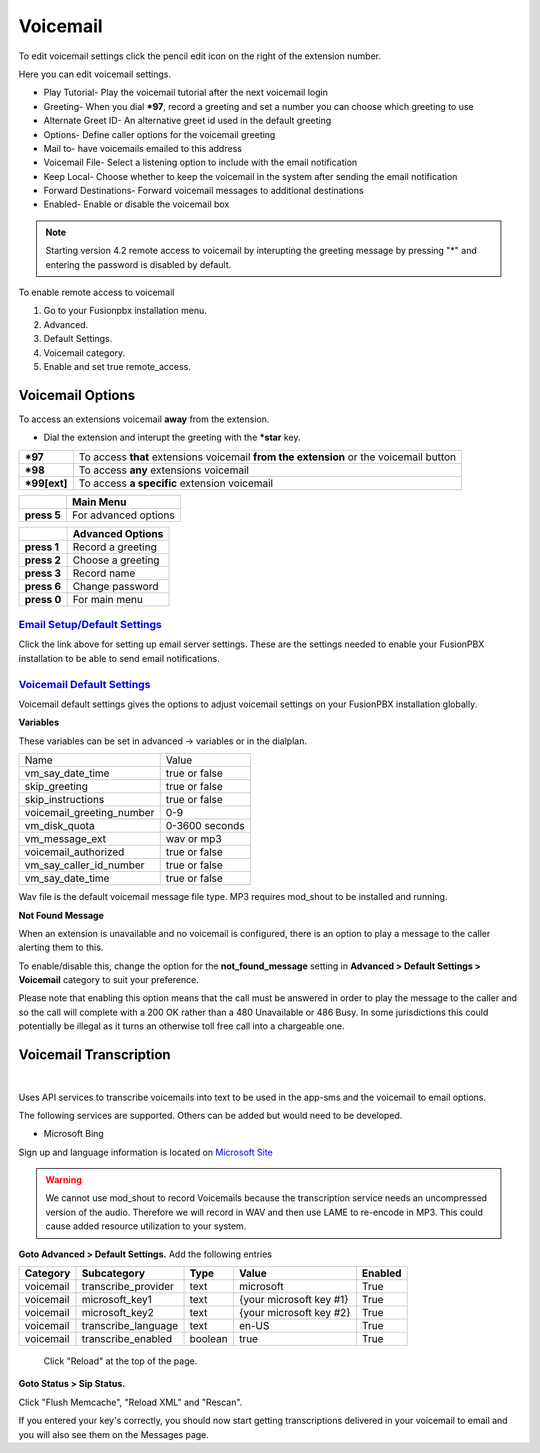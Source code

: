 ##########
Voicemail
##########


To edit voicemail settings click the pencil edit icon on the right of the extension number.

.. image:: ../_static/images/voicemail/fusionpbx_voicemail.jpg
        :scale: 85%


Here you can edit voicemail settings.

*  Play Tutorial- Play the voicemail tutorial after the next voicemail login
*  Greeting- When you dial ***97**, record a greeting and set a number you can choose which greeting to use
*  Alternate Greet ID- An alternative greet id used in the default greeting 
*  Options- Define caller options for the voicemail greeting
*  Mail to- have voicemails emailed to this address
*  Voicemail File- Select a listening option to include with the email notification
*  Keep Local- Choose whether to keep the voicemail in the system after sending the email notification
*  Forward Destinations- Forward voicemail messages to additional destinations
*  Enabled- Enable or disable the voicemail box

.. image:: ../_static/images/voicemail/fusionpbx_voicemail2.jpg
        :scale: 85%

.. note::

 Starting version 4.2 remote access to voicemail by interupting the greeting message by pressing "*" and entering the password is disabled by default.

To enable remote access to voicemail

1. Go to your Fusionpbx installation menu.
2. Advanced.
3. Default Settings.
4. Voicemail category.
5. Enable and set true remote_access.

Voicemail Options
====================


To access an extensions voicemail **away** from the extension.

*  Dial the extension and interupt the greeting with the ***star** key.

+-------------+-----------------------+------------------------------+-----------------------------------+
| ***97**     | To access **that** extensions voicemail **from the extension** or the voicemail button   |
+-------------+-----------------------+------------------------------+-----------------------------------+
| ***98**     | To access **any** extensions voicemail                                                   |
+-------------+-----------------------+------------------------------+-----------------------------------+
| ***99[ext]**| To access **a specific** extension voicemail                                             |
+-------------+-----------------------+------------------------------+-----------------------------------+


+-------------+-----------------------+
|             |   **Main Menu**       |
+-------------+-----------------------+
| **press 5** | For advanced options  |
+-------------+-----------------------+


+-------------+-----------------------+
|             | **Advanced Options**  |
+-------------+-----------------------+
| **press 1** | Record a greeting     |
+-------------+-----------------------+
| **press 2** | Choose a greeting     |
+-------------+-----------------------+
| **press 3** | Record name           |
+-------------+-----------------------+
| **press 6** | Change password       |
+-------------+-----------------------+
| **press 0** | For main menu         |
+-------------+-----------------------+

`Email Setup/Default Settings <http://docs.fusionpbx.com/en/latest/advanced/default_settings.html#email>`_
^^^^^^^^^^^^^^^^^^^^^^^^^^^^^^^^^^^^^^^^^^^^^^^^^^^^^^^^^^^^^^^^^^^^^^^^^^^^^^^^^^^^^^^^^^^^^^^^^^^^^^^^^^^^^^^^
Click the link above for setting up email server settings.  These are the settings needed to enable your FusionPBX installation to be able to send email notifications.

`Voicemail Default Settings`_
^^^^^^^^^^^^^^^^^^^^^^^^^^^^^^^^^^^^^^


Voicemail default settings gives the options to adjust voicemail settings on your FusionPBX installation globally.

**Variables**

These variables can be set in advanced -> variables or in the dialplan.

+---------------------------+----------------+
| Name                      | Value          |
+---------------------------+----------------+
| vm_say_date_time          | true or false  |
+---------------------------+----------------+
| skip_greeting             | true or false  |
+---------------------------+----------------+
| skip_instructions         | true or false  |
+---------------------------+----------------+
| voicemail_greeting_number | 0-9            |
+---------------------------+----------------+
| vm_disk_quota             | 0-3600 seconds |
+---------------------------+----------------+
| vm_message_ext            | wav or mp3     | 
+---------------------------+----------------+
| voicemail_authorized      | true or false  | 
+---------------------------+----------------+
| vm_say_caller_id_number   | true or false  | 
+---------------------------+----------------+
| vm_say_date_time          | true or false  | 
+---------------------------+----------------+

Wav file is the default voicemail message file type.
MP3 requires mod_shout to be installed and running.

**Not Found Message**

When an extension is unavailable and no voicemail is configured, there is an option to play a message to the caller alerting them to this.

To enable/disable this, change the option for the **not_found_message** setting in **Advanced > Default Settings > Voicemail** category to suit your preference.

Please note that enabling this option means that the call must be answered in order to play the message to the caller and so the call will complete with a 200 OK rather than a 480 Unavailable or 486 Busy. In some jurisdictions this could potentially be illegal as it turns an otherwise toll free call into a chargeable one.

Voicemail Transcription
====================

|

Uses API services to transcribe voicemails into text to be used in the app-sms and the voicemail to email options.

The following services are supported. Others can be added but would need to be developed.

*  Microsoft Bing
Sign up and language information is located on `Microsoft Site <https://www.microsoft.com/cognitive-services/en-us/Speech-api/documentation/API-Reference-REST/BingVoiceRecognition>`_

.. warning:: We cannot use mod_shout to record Voicemails because the transcription service needs an uncompressed version of the audio. Therefore we will record in WAV and then use LAME to re-encode in MP3. This could cause added resource utilization to your system.

**Goto Advanced > Default Settings.**
Add the following entries

+-------------+-----------------------+-----------+---------------------------+-----------+
|  Category   |  Subcategory          |  Type     |  Value                    |  Enabled  |
+=============+=======================+===========+===========================+===========+
|  voicemail  |  transcribe_provider  |  text     |  microsoft                |  True     |
+-------------+-----------------------+-----------+---------------------------+-----------+
|  voicemail  |  microsoft_key1       |  text     |  {your microsoft key #1}  |  True     |
+-------------+-----------------------+-----------+---------------------------+-----------+
|  voicemail  |  microsoft_key2       |  text     |  {your microsoft key #2}  |  True     |
+-------------+-----------------------+-----------+---------------------------+-----------+
|  voicemail  |  transcribe_language  |  text     |  en-US                    |  True     |
+-------------+-----------------------+-----------+---------------------------+-----------+
|  voicemail  |  transcribe_enabled   |  boolean  |  true                     |  True     |
+-------------+-----------------------+-----------+---------------------------+-----------+
 
 Click "Reload" at the top of the page.
 
**Goto Status > Sip Status.**

Click "Flush Memcache", "Reload XML" and "Rescan".
 
If you entered your key's correctly, you should now start getting transcriptions delivered in your voicemail to email and you will also see them on the Messages page.



.. _Voicemail Default Settings: /en/latest/advanced/default_settings.html#id32
